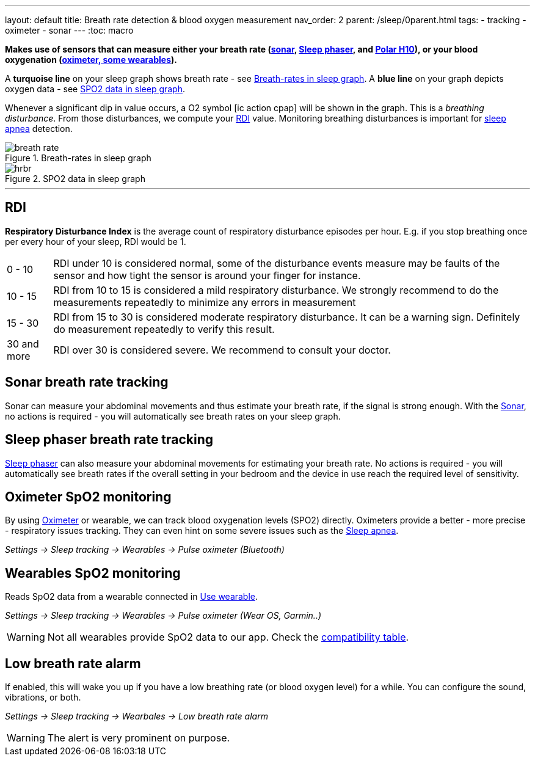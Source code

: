 ---
layout: default
title: Breath rate detection & blood oxygen measurement
nav_order: 2
parent: /sleep/0parent.html
tags:
- tracking
- oximeter
- sonar
---
:toc: macro


*Makes use of sensors that can measure either your breath rate (<</sleep/sensors#sonar, sonar>>,  <</devices/sleep_phaser_2#, Sleep phaser>>, and https://sleep.urbandroid.org/polar-sleep-tracking/[Polar H10]), or your blood oxygenation (<</devices/oximeter#, oximeter, some wearables>>).*


A *turquoise line* on your sleep graph shows breath rate - see <<breath-line>>.
A *blue line* on your graph depicts oxygen data - see <<spo2-graph>>.

Whenever a significant dip in value occurs, a O2 symbol icon:ic_action_cpap[] will be shown in the graph. This is a _breathing disturbance_. From those disturbances, we compute your <<RDI>> value. Monitoring breathing disturbances is important for link:https://sleep.urbandroid.org/sleep-apnea-pulse-oximetry/[sleep apnea] detection.

[[breath-line]]
.Breath-rates in sleep graph
image::breath_rate.png[]

[[spo2-graph]]
.SPO2 data in sleep graph
image::hrbr.png[]

---
toc::[]
:toclevels: 1

== RDI
*Respiratory Disturbance Index* is the average count of respiratory disturbance episodes per hour.
E.g. if you stop breathing once per every hour of your sleep, RDI would be 1.

[horizontal]
0 - 10:: RDI under 10 is considered normal, some of the disturbance events measure may be faults of the sensor and how tight the sensor is around your finger for instance.
10 - 15:: RDI from 10 to 15 is considered a mild respiratory disturbance. We strongly recommend to do the measurements repeatedly to minimize any errors in measurement
15 - 30:: RDI from 15 to 30 is considered moderate respiratory disturbance. It can be a warning sign. Definitely do measurement repeatedly to verify this result.
30 and more:: RDI over 30 is considered severe. We recommend to consult your doctor.


== Sonar breath rate tracking

Sonar can measure your abdominal movements and thus estimate your breath rate, if the signal is strong enough. With the <</sleep/sensors#sonar, Sonar>>, no actions is required - you will automatically see breath rates on your sleep graph.

== Sleep phaser breath rate tracking

<</devices/sleep_phaser_2#, Sleep phaser>> can also measure your abdominal movements for estimating your breath rate.
No actions is required - you will automatically see breath rates if the overall setting in your bedroom and the device in use reach the required level of sensitivity.

== Oximeter SpO2 monitoring
By using <</devices/oximeter#, Oximeter>> or wearable, we can track blood oxygenation levels (SPO2) directly. Oximeters provide a better - more precise - respiratory issues tracking. They can even hint on some severe issues such as the link:https://sleep.urbandroid.org/sleep-apnea-pulse-oximetry/[Sleep apnea].

_Settings -> Sleep tracking -> Wearables -> Pulse oximeter (Bluetooth)_

== Wearables SpO2 monitoring

Reads SpO2 data from a wearable connected in <</devices/wearables/wearable_setup#, Use wearable>>.

_Settings -> Sleep tracking -> Wearables -> Pulse oximeter (Wear OS, Garmin..)_

WARNING: Not all wearables provide SpO2 data to our app. Check the <</devices/wearables/supportedwearable#, compatibility table>>.


== Low breath rate alarm

If enabled, this will wake you up if you have a low breathing rate (or blood oxygen level) for a while. You can configure the sound, vibrations, or both.

_Settings -> Sleep tracking -> Wearbales -> Low breath rate alarm_

WARNING: The alert is very prominent on purpose.




